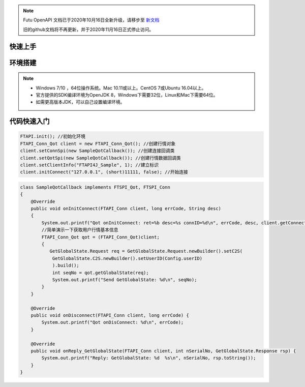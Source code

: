 .. note::

  Futu OpenAPI 文档已于2020年10月16日全新升级，请移步至 `新文档 <https://openapi.futunn.com/futu-api-doc/>`_ 

  旧的github文档将不再更新，并于2020年11月16日正式停止访问。

--------
快速上手
--------


----------
环境搭建
----------

.. note::

    *   Windows 7/10 ，64位操作系统。Mac 10.11或以上。CentOS 7或Ubuntu 16.04以上。
    *   官方提供的SDK编译环境为OpenJDK 8，Windows下需要32位，Linux和Mac下需要64位。
    *   如需更高版本JDK，可以自己设置编译环境。

--------------
代码快速入门
--------------


.. code-block:: cpp

    FTAPI.init(); //初始化环境
    FTAPI_Conn_Qot client = new FTAPI_Conn_Qot(); //创建行情对象
    client.setConnSpi(new SampleQotCallback()); //创建连接回调类
    client.setQotSpi(new SampleQotCallback()); //创建行情数据回调类
    client.setClientInfo("FTAPI4J_Sample", 1); //建立标识
    client.initConnect("127.0.0.1", (short)11111, false); //开始连接



.. code-block:: cpp

    class SampleQotCallback implements FTSPI_Qot, FTSPI_Conn
    {
        @Override
        public void onInitConnect(FTAPI_Conn client, long errCode, String desc) 
        {
            System.out.printf("Qot onInitConnect: ret=%b desc=%s connID=%d\n", errCode, desc, client.getConnectID());
            //简单演示一下获取用户行情基本信息
            FTAPI_Conn_Qot qot = (FTAPI_Conn_Qot)client;
            {
               GetGlobalState.Request req = GetGlobalState.Request.newBuilder().setC2S(
                GetGlobalState.C2S.newBuilder().setUserID(Config.userID)
                ).build();
                int seqNo = qot.getGlobalState(req);
                System.out.printf("Send GetGlobalState: %d\n", seqNo);
            }
        }

        @Override
        public void onDisconnect(FTAPI_Conn client, long errCode) {
            System.out.printf("Qot onDisConnect: %d\n", errCode);
        }

        @Override
        public void onReply_GetGlobalState(FTAPI_Conn client, int nSerialNo, GetGlobalState.Response rsp) {
            System.out.printf("Reply: GetGlobalState: %d  %s\n", nSerialNo, rsp.toString());
        }
    }


  
    




